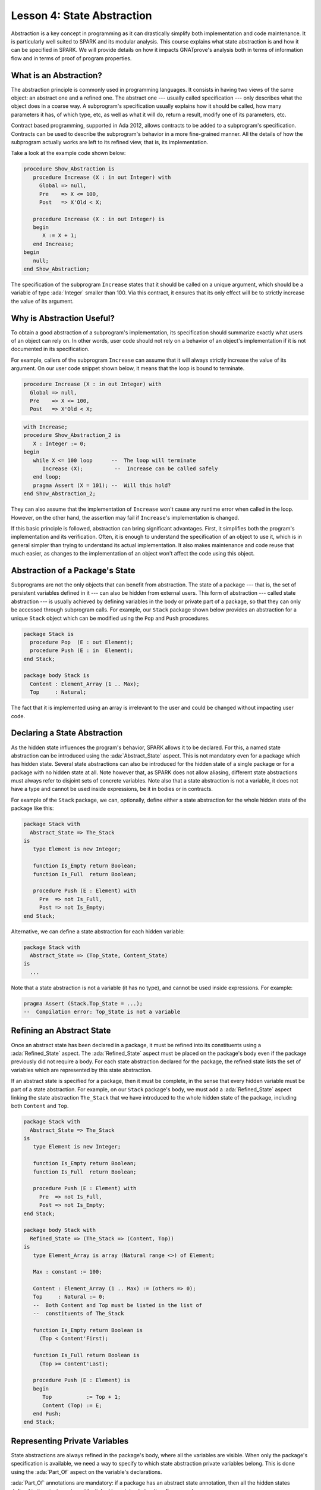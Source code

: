 Lesson 4: State Abstraction
=====================================================================

.. role:: ada(code)
   :language: ada

Abstraction is a key concept in programming as it can drastically simplify
both implementation and code maintenance. It is particularly well suited
to SPARK and its modular analysis. This course explains what state
abstraction is and how it can be specified in SPARK. We will provide
details on how it impacts GNATprove's analysis both in terms of
information flow and in terms of proof of program properties.


What is an Abstraction?
---------------------------------------------------------------------

The abstraction principle is commonly used in programming languages. It
consists in having two views of the same object: an abstract one and a
refined one. The abstract one --- usually called specification --- only
describes what the object does in a coarse way. A subprogram's
specification usually explains how it should be called, how many
parameters it has, of which type, etc, as well as what it will do, return
a result, modify one of its parameters, etc.

Contract based programming, supported in Ada 2012, allows contracts to be
added to a subprogram's specification. Contracts can be used to describe
the subprogram's behavior in a more fine-grained manner. All the details
of how the subprogram actually works are left to its refined view, that
is, its implementation.

Take a look at the example code shown below:

.. code:: ada

    procedure Show_Abstraction is
       procedure Increase (X : in out Integer) with
         Global => null,
         Pre    => X <= 100,
         Post   => X'Old < X;

       procedure Increase (X : in out Integer) is
       begin
          X := X + 1;
       end Increase;
    begin
       null;
    end Show_Abstraction;


The specification of the subprogram ``Increase`` states that it should be
called on a unique argument, which should be a variable of type
:ada:`Integer` smaller than 100. Via this contract, it ensures that its
only effect will be to strictly increase the value of its argument.


Why is Abstraction Useful?
---------------------------------------------------------------------

To obtain a good abstraction of a subprogram's implementation, its
specification should summarize exactly what users of an object can rely
on. In other words, user code should not rely on a behavior of an object's
implementation if it is not documented in its specification.

For example, callers of the subprogram ``Increase`` can assume that it
will always strictly increase the value of its argument. On our user code
snippet shown below, it means that the loop is bound to terminate.

.. code:: ada

    procedure Increase (X : in out Integer) with
      Global => null,
      Pre    => X <= 100,
      Post   => X'Old < X;

.. code:: ada

    with Increase;
    procedure Show_Abstraction_2 is
       X : Integer := 0;
    begin
       while X <= 100 loop      --  The loop will terminate
          Increase (X);          --  Increase can be called safely
       end loop;
       pragma Assert (X = 101); --  Will this hold?
    end Show_Abstraction_2;


They can also assume that the implementation of ``Increase`` won't cause
any runtime error when called in the loop. However, on the other hand, the
assertion may fail if ``Increase``'s implementation is changed.

If this basic principle is followed, abstraction can bring significant
advantages. First, it simplifies both the program's implementation and its
verification. Often, it is enough to understand the specification of an
object to use it, which is in general simpler than trying to understand
its actual implementation. It also makes maintenance and code reuse that
much easier, as changes to the implementation of an object won't affect
the code using this object.


Abstraction of a Package's State
---------------------------------------------------------------------

Subprograms are not the only objects that can benefit from abstraction.
The state of a package --- that is, the set of persistent variables
defined in it --- can also be hidden from external users. This form of
abstraction --- called state abstraction --- is usually achieved by
defining variables in the body or private part of a package, so that they
can only be accessed through subprogram calls. For example, our ``Stack``
package shown below provides an abstraction for a unique ``Stack`` object
which can be modified using the ``Pop`` and ``Push`` procedures.

.. code:: ada
    :class: ada-nocheck

    package Stack is
      procedure Pop  (E : out Element);
      procedure Push (E : in  Element);
    end Stack;

    package body Stack is
      Content : Element_Array (1 .. Max);
      Top     : Natural;

The fact that it is implemented using an array is irrelevant to the user
and could be changed without impacting user code.


Declaring a State Abstraction
---------------------------------------------------------------------

As the hidden state influences the program's behavior, SPARK allows it to
be declared. For this, a named state abstraction can be introduced using
the :ada:`Abstract_State` aspect. This is not mandatory even for a package
which has hidden state. Several state abstractions can also be introduced
for the hidden state of a single package or for a package with no hidden
state at all. Note however that, as SPARK does not allow aliasing,
different state abstractions must always refer to disjoint sets of
concrete variables. Note also that a state abstraction is not a variable,
it does not have a type and cannot be used inside expressions, be it in
bodies or in contracts.

For example of the ``Stack`` package, we can, optionally, define either a
state abstraction for the whole hidden state of the package like this:

.. code:: ada

    package Stack with
      Abstract_State => The_Stack
    is
       type Element is new Integer;

       function Is_Empty return Boolean;
       function Is_Full  return Boolean;

       procedure Push (E : Element) with
         Pre  => not Is_Full,
         Post => not Is_Empty;
    end Stack;

Alternative, we can define a state abstraction for each hidden variable:

.. code:: ada
    :class: ada-nocheck

    package Stack with
      Abstract_State => (Top_State, Content_State)
    is
      ...

Note that a state abstraction is not a variable (it has no type), and
cannot be used inside expressions. For example:

.. code:: ada
    :class: ada-nocheck

    pragma Assert (Stack.Top_State = ...);
    --  Compilation error: Top_State is not a variable



Refining an Abstract State
---------------------------------------------------------------------

Once an abstract state has been declared in a package, it must be refined
into its constituents using a :ada:`Refined_State` aspect. The
:ada:`Refined_State` aspect must be placed on the package's body even if
the package previously did not require a body. For each state abstraction
declared for the package, the refined state lists the set of variables
which are represented by this state abstraction.

If an abstract state is specified for a package, then it must be complete,
in the sense that every hidden variable must be part of a state
abstraction. For example, on our ``Stack`` package's body, we must add a
:ada:`Refined_State` aspect linking the state abstraction ``The_Stack``
that we have introduced to the whole hidden state of the package,
including both ``Content`` and ``Top``.

.. code:: ada

    package Stack with
      Abstract_State => The_Stack
    is
       type Element is new Integer;

       function Is_Empty return Boolean;
       function Is_Full  return Boolean;

       procedure Push (E : Element) with
         Pre  => not Is_Full,
         Post => not Is_Empty;
    end Stack;

    package body Stack with
      Refined_State => (The_Stack => (Content, Top))
    is
       type Element_Array is array (Natural range <>) of Element;

       Max : constant := 100;

       Content : Element_Array (1 .. Max) := (others => 0);
       Top     : Natural := 0;
       --  Both Content and Top must be listed in the list of
       --  constituents of The_Stack

       function Is_Empty return Boolean is
         (Top < Content'First);

       function Is_Full return Boolean is
         (Top >= Content'Last);

       procedure Push (E : Element) is
       begin
          Top           := Top + 1;
          Content (Top) := E;
       end Push;
    end Stack;


Representing Private Variables
---------------------------------------------------------------------

State abstractions are always refined in the package's body, where all the
variables are visible. When only the package's specification is available,
we need a way to specify to which state abstraction private variables
belong. This is done using the :ada:`Part_Of` aspect on the variable's
declarations.

:ada:`Part_Of` annotations are mandatory: if a package has an abstract
state annotation, then all the hidden states defined in its private part
must be linked to a state abstraction. For example:

.. code:: ada

    package Stack with
      Abstract_State => The_Stack
    is
       type Element is new Integer;

       function Is_Empty return Boolean;
       function Is_Full  return Boolean;

       procedure Pop  (E : out Element) with
         Pre  => not Is_Empty;

       procedure Push (E : Element) with
         Pre  => not Is_Full,
         Post => not Is_Empty;

    private
       type Element_Array is array (Natural range <>) of Element;

       Max : constant := 100;

       Content : Element_Array (1 .. Max) with Part_Of => The_Stack;
       Top     : Natural                  with Part_Of => The_Stack;
    end Stack;

If we choose to define ``Content`` and ``Top`` in ``Stack``'s private part
instead of its body, then we must add a :ada:`Part_Of` aspect to both
their declarations, associating them with the state abstraction
``The_Stack``, even though it is the only state abstraction defined in
``Stack``. Note that they still need to be listed in the
:ada:`Refined_State` aspect in the ``Stack``'s body:

.. code:: ada
    :class: ada-nocheck

    package body Stack with
      Refined_State => (The_Stack => (Content, Top))


Additional State
---------------------------------------------------------------------

Nested Packages
~~~~~~~~~~~~~~~

Until now, we have only spoken of hidden variables. But variables are not
the only constituents of a package's state. If a package ``P`` contains a
nested package, then the nested package's state is part of ``P``'s state.
As a consequence, if the nested package is hidden, its state is part of
``P``'s hidden state and must be listed in ``P``'s state refinement.

This is the case in our example shown below, where the package
``Hidden_Nested``'s hidden state is part of ``P``'s hidden state:

.. code:: ada

    package P with
      Abstract_State => State
    is
       package Visible_Nested with
         Abstract_State => Visible_State
       is
          procedure Get (E : out Integer);
       end Visible_Nested;
    end P;

    package body P with
      Refined_State => (State => Hidden_Nested.Hidden_State)
    is
       package Hidden_Nested with
         Abstract_State => Hidden_State,
         Initializes    => Hidden_State
       is
          function Get return Integer;
       end Hidden_Nested;

       package body Hidden_Nested with
         Refined_State => (Hidden_State => Cnt)
       is
          Cnt : Integer := 0;

          function Get return Integer is (Cnt);
       end Hidden_Nested;

       package body Visible_Nested with
         Refined_State => (Visible_State => Checked)
       is
          Checked : Boolean := False;

          procedure Get (E : out Integer) is
          begin
             Checked := True;
             E := Hidden_Nested.Get;
          end Get;
       end Visible_Nested;
    end P;

Note that a visible state of ``Hidden_Nested`` would also have been part
of ``P``'s hidden state. Also note that, if ``P`` contains a visible
nested package, then the nested package's state is not part of ``P``'s
hidden state. In particular, its hidden state should be declared in a
separate state abstraction on its own declaration, like it is done on our
example for ``Visible_Nested``.


Constants with Variable Inputs
~~~~~~~~~~~~~~~~~~~~~~~~~~~~~~

Other possible constituents of a state abstraction are constants with
variable inputs. We call constants with variable inputs constants whose
value depends on either a variable or a subprogram parameter. Those are
usually handled as variables in flow analysis, as they participate to the
flow of information between variables throughout the program. Thus,
constants with variable inputs, just like variables, are considered to be
part of a package's state.

If a state abstraction is specified for a package, then hidden constants
with variable inputs declared in this package must be listed in the state
abstraction refinement. Note that, on the other hand, constants without
variable inputs do not participate to the flow of information and
therefore cannot appear in a state refinement.

Let's look at this example:

.. code:: ada

    package Stack with
      Abstract_State => The_Stack
    is
       type Element is new Integer;

       function Is_Empty return Boolean;
       function Is_Full  return Boolean;

       procedure Push (E : Element) with
         Pre  => not Is_Full,
         Post => not Is_Empty;
    end Stack;


    package External_Configuration
    is
       Max : Positive := 100;
    end External_Configuration;


    with External_Configuration;

    package body Stack with
      Refined_State => (The_Stack => (Content, Top, Max))
      --  Max has variable inputs. It must appear as a
      --  constituent of The_Stack
    is
       type Element_Array is array (Natural range <>) of Element;

       Max : constant Positive := External_Configuration.Max;

       Content : Element_Array (1 .. Max) := (others => 0);
       Top     : Natural := 0;
       --  Both Content and Top must be listed in the list of
       --  constituents of The_Stack

       function Is_Empty return Boolean is (Top = 0);
       function Is_Full  return Boolean is (Top >= Max);

       procedure Push (E : Element) is
       begin
          Top           := Top + 1;
          Content (Top) := E;
       end Push;
    end Stack;

Here, ``Max`` --- the maximal number of elements that can be stored in the
stack --- is initialized with a variable from an external package. Since
it now has variable inputs, ``Max`` must be a part of the state
abstraction ``The_Stack``.


Subprogram Contracts
---------------------------------------------------------------------

Global and Depends
~~~~~~~~~~~~~~~~~~

As hidden variables can only be accessed through subprogram calls,
subprogram's contract are the proper way of documenting how state
abstractions can be modified during the program's execution. First off,
:ada:`Global` and :ada:`Depends` contracts can be used to specify which of
the state abstractions are accessed by a subprogram and how their values
flow through the different variables. Note that :ada:`Global` and
:ada:`Depends` contracts referring to state abstractions may be less
precise than contracts referring to visible variables, as the different
modes of the hidden variables aggregated in a state abstraction are
collapsed into a single mode.

Let's look at this example:

.. code:: ada

    package Stack with
      Abstract_State => (Top_State, Content_State)
    is
       type Element is new Integer;

       procedure Pop  (E : out Element) with
         Global  => (Input  => Content_State,
                     In_Out => Top_State),
         Depends => (Top_State => Top_State,
                     E         => (Content_State, Top_State));
    end Stack;

In this example, the ``Pop`` procedure only modifies the value of the
hidden variable ``Top`` and keeps ``Content`` unchanged. If two distinct
state abstractions are used for the two variables, then this contract is
preserved.

Let's contrast this example with another example:

.. code:: ada

    package Stack with
      Abstract_State => The_Stack
    is
       type Element is new Integer;

       procedure Pop  (E : out Element) with
         Global  => (In_Out => The_Stack),
         Depends => ((The_Stack, E) => The_Stack);

    end Stack;

Here, ``Top_State`` and ``Content_State`` are collapsed into one single
state abstraction. In this case, we lose the fact that ``Content`` is
preserved, only keeping the fact that ``The_Stack`` is modified. This loss
in precision is reasonable here, it is the whole point of abstraction. But
users must be careful not to aggregate unrelated hidden state lest their
annotations become meaningless.

If imprecise contracts dealing with state abstractions as a whole are
perfectly reasonable for users of a package, :ada:`Global` and
:ada:`Depends` contracts should remain as precise as possible inside the
package's body itself. For this reason, SPARK introduces the notion of
refined contracts. Those are precise contracts, specified on the bodies of
subprograms, where state refinements are visible. These contracts are
exactly like normal :ada:`Global` and :ada:`Depends` contracts, except
they refer directly to the hidden state of the package.

When a subprogram is called inside the package's body, these refined
contracts are used instead of the general ones, so that the verification
can be as precise as possible. Note that refined :ada:`Global` and
:ada:`Depends` are optional: if they are not specified by the user, the
tool will compute them to check the package's implementation.

For our ``Stack`` example, we could add refined contracts like this:

.. code:: ada

    package Stack with
      Abstract_State => The_Stack
    is
       type Element is new Integer;

       procedure Pop  (E : out Element) with
         Global  => (In_Out => The_Stack),
         Depends => ((The_Stack, E) => The_Stack);

    end Stack;

    package body Stack with
      Refined_State => (The_Stack => (Content, Top))
    is
       type Element_Array is array (Natural range <>) of Element;

       Max     : constant := 100;
       Content : Element_Array (1 .. Max) := (others => 0);
       Top     : Natural := 0;

       procedure Pop (E : out Element) with
         Refined_Global  => (Input  => Content,
                             In_Out => Top),
         Refined_Depends => (Top => Top,
                             E   => (Content, Top))
       is
       begin
          E     := Content (Top);
          Top   := Top - 1;
       end Pop;

    end Stack;


Pre and Postconditions
~~~~~~~~~~~~~~~~~~~~~~

Functional properties of subprogram's are usually expressed using pre and
postconditions. As these contracts are standard Boolean expressions, they
cannot refer directly to state abstractions. To work around this
restriction, functions can be defined to query the value of hidden
variables. These functions can then be used in place of the state
abstraction in other subprogram's contracts.

That is what is done in this example:

.. code:: ada

    package Stack is
       type Element is new Integer;

       function Is_Empty return Boolean;
       function Is_Full  return Boolean;

       procedure Push (E : Element) with
         Pre  => not Is_Full,
         Post => not Is_Empty;
    end Stack;

    package body Stack is
       type Element_Array is array (Natural range <>) of Element;

       Max     : constant := 100;
       Content : Element_Array (1 .. Max) := (others => 0);
       Top     : Natural := 0;

       function Is_Empty return Boolean is (Top = 0);
       function Is_Full  return Boolean is (Top >= Max);

       procedure Push (E : Element) is
       begin
          Top           := Top + 1;
          Content (Top) := E;
       end Push;
    end Stack;

Here, we define two functions accessing the state of the stack:
``Is_Empty`` and ``Is_Full``. We use them to specify the procedure
``Push``.

As for :ada:`Global` and :ada:`Depends` contracts, it is often useful to
have a more precise view of functional contracts when the hidden variables
are visible. This can be achieved using expression functions. As
expression function bodies act as contracts for GNATprove, they
automatically give a more precise version of the contracts when their
implementation is visible.

It may be the case that we need a more constraining contract to verify the
package's implementation than we want to ensure outside the abstraction.
This can be achieved using the :ada:`Refined_Post` aspect. This aspect,
when placed on a subprogram's body, is used to provide stronger guaranties
to internal callers of a subprogram. If provided, the refined post
condition must imply the subprogram's postcondition. This is checked by
GNATprove, who will report a failing postcondition if the refined
postcondition is too weak, even if it is actually implied by the
subprogram's body. Note that SPARK does not supply a similar notation for
preconditions.

For our ``Stack`` example, we could add a refined post condition like
this:

.. code:: ada

    package Stack is
       type Element is new Integer;

       function Is_Empty return Boolean;
       function Is_Full  return Boolean;

       procedure Push (E : Element) with
         Pre  => not Is_Full,
         Post => not Is_Empty;
    end Stack;

    package body Stack is
       type Element_Array is array (Natural range <>) of Element;

       Max     : constant := 100;
       Content : Element_Array (1 .. Max) := (others => 0);
       Top     : Natural := 0;

       function Is_Empty return Boolean is (Top = 0);
       function Is_Full  return Boolean is (Top >= Max);

       procedure Push (E : Element) with
         Refined_Post => not Is_Empty and E = Content (Top)
         --  Using refined postcondition
       is
       begin
          Top           := Top + 1;
          Content (Top) := E;
       end Push;
    end Stack;


Initialization of Local Variables
---------------------------------------------------------------------

As part of flow analysis, GNATprove checks for proper initialization of
variables. Therefore, flow analysis needs to know which are the variables
initialized during the package's elaboration.

The :ada:`Initializes` aspect can be used to specify the set of visible
variables and state abstractions of a package that are initialized during
its elaboration. Note that an :ada:`Initializes` aspect cannot refer to a
variable that is not defined in the unit as, in SPARK 2014, a package
shall only initialize variables declared immediately within the package.

:ada:`Initializes` aspects are optional. If they are not supplied by the
user, they will be computed by GNATprove.

For our ``Stack`` example, we could add an :ada:`Initializes` aspect like
this:

.. code:: ada

    package Stack with
      Abstract_State => The_Stack,
      Initializes    => The_Stack
    is
       type Element is new Integer;

       function Is_Empty return Boolean;

       --  Flow analysis will make sure both Top and Content are
       --  initialized at package elaboration
    end Stack;

    package body Stack with
      Refined_State => (The_Stack => (Content, Top))
    is
       type Element_Array is array (Natural range <>) of Element;

       Max     : constant := 100;
       Content : Element_Array (1 .. Max) := (others => 0);
       Top     : Natural := 0;

       function Is_Empty return Boolean is (Top = 0);
    end Stack;

As flow analysis can also check for dependencies between variables, it
must be aware of information flowing through initialization of states. The
:ada:`Initializes` aspect also serves this purpose. If the initial value
of a variable or state abstraction is dependent on the value of a visible
variable or state abstraction from another package, then this dependency
must be listed in the :ada:`Initializes` contract. The list of entities on
which a variable's initial value depends are associated to the variable
using an arrow.

Let's look at this example:

.. code:: ada

    package Q is
       External_Variable : Integer := 2;
    end Q;

    with Q;
    package P with
      Initializes => (V1, V2 => Q.External_Variable)
    is
       V1 : Integer := 0;
       V2 : Integer := Q.External_Variable;

       --  The association for V1 is omitted, it does not depend
       --  on any external state.
    end P;

In our example, we stated in the :ada:`Initializes` aspect of ``P`` that
``V2``'s initial value depends on the value of ``Q.External_Variable``.
Note that we omitted the dependency for ``V1``, as its initial value does
not depend on any external variable. This dependency could also have been
stated explicitly, writing :ada:`V1 => null`.

Dependencies of initial values can be computed by the tool if no
:ada:`Initializes` aspect is supplied. On the other hand, if an
:ada:`Initializes` aspect is provided for a package, then it should be
complete, that is, every initialized state of the package should be
listed, along with all its external dependencies.


Code Examples / Pitfalls
---------------------------------------------------------------------

This section contains some code examples and pitfalls.

Example #1
~~~~~~~~~~

Let's review this code:

.. code:: ada

    package Configuration
    is
       External_Variable : Natural := 1;
    end Configuration;

    with Configuration;
    package Communication with
      Abstract_State => State,
      Initializes    => (State => Configuration.External_Variable)
    is
       function Get_Capacity return Natural;
    private
       package Ring_Buffer is
          Capacity : constant Natural := Configuration.External_Variable;
       end Ring_Buffer;
    end Communication;

    package body Communication with
      Refined_State => (State => Ring_Buffer.Capacity)
    is
       function Get_Capacity return Natural is
       begin
          return Ring_Buffer.Capacity;
       end Get_Capacity;
    end Communication;


This example is not correct. Here, ``Capacity`` is declared in the private
part of ``Communication``. Therefore, it should be linked to ``State`` at
declaration using the :ada:`Part_Of` aspect.


Example #2
~~~~~~~~~~

Let's review this code:

.. code:: ada

    package Configuration
    is
       External_Variable : Natural := 1;
    end Configuration;

    with Configuration;
    package Communication with
      Abstract_State => State
    is
    private
       package Ring_Buffer with
         Abstract_State => (B_State with Part_Of => State),
         Initializes    => (B_State => Configuration.External_Variable)
       is
          function Get_Capacity return Natural;
       private
          Capacity : constant Natural :=
            Configuration.External_Variable
              with Part_Of => B_State;
       end Ring_Buffer;
    end Communication;

    package body Communication with
      Refined_State => (State => Ring_Buffer.B_State)
    is
       package body Ring_Buffer with
          Refined_State => (B_State => Capacity)
       is
          function Get_Capacity return Natural is (Capacity);
       end Ring_Buffer;
    end Communication;

This program is correct and GNATprove will be able to verify it.


Example #3
~~~~~~~~~~

Let's review this code:

.. code:: ada

    package Counting with
      Abstract_State => State
    is
       procedure Reset_Black_Count;
       procedure Reset_Red_Count;
    end Counting;

    package body Counting with
      Refined_State => (State => (Black_Counter, Red_Counter))
    is
       Black_Counter, Red_Counter : Natural;

       procedure Reset_Black_Count is
       begin
          Black_Counter := 0;
       end Reset_Black_Count;

       procedure Reset_Red_Count is
       begin
          Red_Counter := 0;
       end Reset_Red_Count;
    end Counting;

    with Counting; use Counting;

    procedure Example_3 is
    begin
       Reset_Black_Count;
       Reset_Red_Count;
    end Example_3;

This example is correct. This program does not read uninitialized data,
but GNATprove will fail to verify this fact. As we have provided a state
abstraction, flow analysis will compute subprogram's effects in terms of
this state abstraction, and thus, will count the call to
``Reset_Black_Count`` as a read of ``State``.


Example #4
~~~~~~~~~~

Let's review this code:

.. code:: ada

    package Counting is
       procedure Reset_Black_Count;
       procedure Reset_Red_Count;
    end Counting;

    package body Counting is
       Black_Counter, Red_Counter : Natural;

       procedure Reset_Black_Count is
       begin
          Black_Counter := 0;
       end Reset_Black_Count;

       procedure Reset_Red_Count is
       begin
          Red_Counter := 0;
       end Reset_Red_Count;
    end Counting;

    with Counting; use Counting;

    procedure Example_4 is
    begin
       Reset_Black_Count;
       Reset_Red_Count;
    end Example_4;

This example is correct. Here, no state abstraction is provided. GNATprove
will reason in terms of variables and will prove data initialization
without any problem.


Example #5
~~~~~~~~~~

Let's review this code:

.. code:: ada

    package Counting with Abstract_State => State is
       procedure Reset_Black_Count with Global => (In_Out => State);
       procedure Reset_Red_Count   with Global => (In_Out => State);
       procedure Reset_All         with Global => (Output => State);
    end Counting;

    package body Counting with
      Refined_State => (State => (Black_Counter, Red_Counter))
    is
       Black_Counter, Red_Counter : Natural;

       procedure Reset_Black_Count is
       begin
          Black_Counter := 0;
       end Reset_Black_Count;

       procedure Reset_Red_Count is
       begin
          Red_Counter := 0;
       end Reset_Red_Count;

       procedure Reset_All is
       begin
          Reset_Black_Count;
          Reset_Red_Count;
       end Reset_All;
    end Counting;

This example is correct. Flow analysis uses the refined version of
:ada:`Global` contracts for internal calls and thus can verify that
``Reset_All`` indeed properly initializes ``State``. Note that
:ada:`Refined_Global` and :ada:`Global` annotations are not mandatory,
they can also be computed by the tool.


Example #6
~~~~~~~~~~

Let's review this code:

.. code:: ada
    :class: ada-expect-compile-error

    package Stack with Abstract_State => The_Stack is
       pragma Unevaluated_Use_Of_Old (Allow);

       type Element is new Integer;

       type Element_Array is array (Positive range <>) of Element;
       Max : constant Natural := 100;
       subtype Length_Type is Natural range 0 .. Max;

       procedure Push (E : Element) with
         Post =>
           not Is_Empty and
           (if Is_Full'Old then The_Stack = The_Stack'Old else Peek = E);

       function Peek     return Element with Pre => not Is_Empty;
       function Is_Full  return Boolean;
       function Is_Empty return Boolean;
    end Stack;

    package body Stack with
      Refined_State => (The_Stack => (Top, Content))
    is
       Top     : Length_Type := 0;
       Content : Element_Array (1 .. Max);

       procedure Push (E : Element) is
       begin
          Top           := Top + 1;
          Content (Top) := E;
       end Push;
       function  Peek     return Element is (Content (Top));
       function  Is_Full  return Boolean is (Top >= Max);
       function  Is_Empty return Boolean is (Top = 0);
    end Stack;

This example is not correct. There is a compilation error in ``Push``'s
postcondition. Indeed, ``The_Stack`` is a state abstraction and not a
variable and cannot be mentioned in an expression.


Example #7
~~~~~~~~~~

Let's review this code:

.. code:: ada

    package Stack with
      Abstract_State => The_Stack
    is
       pragma Unevaluated_Use_Of_Old (Allow);

       type Stack_Model is private;

       type Element is new Integer;
       type Element_Array is array (Positive range <>) of Element;
       Max : constant Natural := 100;
       subtype Length_Type is Natural range 0 .. Max;

       function Peek      return Element with Pre => not Is_Empty;
       function Is_Full   return Boolean;
       function Is_Empty  return Boolean;
       function Get_Stack return Stack_Model;

       procedure Push (E : Element) with
         Post => not Is_Empty and
         (if Is_Full'Old then Get_Stack = Get_Stack'Old else Peek = E);
    private
       type Stack_Model is record
          Top     : Length_Type := 0;
          Content : Element_Array (1 .. Max) := (others => 0);
       end record;
    end Stack;

    package body Stack with
      Refined_State => (The_Stack => S)
    is
       S : Stack_Model;

       procedure Push (E : Element) is
       begin
          S.Top             := S.Top + 1;
          S.Content (S.Top) := E;
       end Push;

       function  Peek     return Element is (S.Content (S.Top));
       function  Is_Full  return Boolean is (S.Top >= Max);
       function  Is_Empty return Boolean is (S.Top = 0);

       function Get_Stack return Stack_Model is (S);
    end Stack;

    with Stack; use Stack;

    procedure Use_Stack (E : Element) with
      Pre => not Is_Empty
    is
       F : Element := Peek;
    begin
       Push (E);
       pragma Assert (Peek = E or Peek = F);
    end Use_Stack;

This program is correct, but GNATprove won't be able to verify the
assertion in ``Use_Stack``. Indeed, even if ``Get_Stack`` is an expression
function, its body is not visible outside of ``Stack``'s body.


Example #8
~~~~~~~~~~

Let's review this code:

.. code:: ada

    package Stack with
      Abstract_State => The_Stack
    is
       pragma Elaborate_Body;
       pragma Unevaluated_Use_Of_Old (Allow);

       type Element is new Integer;

       type Element_Array is array (Positive range <>) of Element;
       Max : constant Natural := 100;
       subtype Length_Type is Natural range 0 .. Max;

       type Stack_Model is record
          Top     : Length_Type;
          Content : Element_Array (1 .. Max);
       end record;

       function Peek      return Element with Pre => not Is_Empty;
       function Is_Full   return Boolean;
       function Is_Empty  return Boolean;
       function Get_Stack return Stack_Model;

       procedure Push (E : Element) with
         Pre  => not Is_Full,
         Post =>
           not Is_Empty and
           (if Is_Full'Old then Get_Stack = Get_Stack'Old else Peek = E);

    private
       Top     : Length_Type              with Part_Of => The_Stack;
       Content : Element_Array (1 .. Max) with Part_Of => The_Stack;

       function Peek      return Element     is (Content (Top));
       function Is_Full   return Boolean     is (Top >= Max);
       function Is_Empty  return Boolean     is (Top = 0);
       function Get_Stack return Stack_Model is ((Top, Content));
    end Stack;

    package body Stack with
      Refined_State => (The_Stack => (Top, Content))
    is
       procedure Push (E : Element) is
       begin
          Top           := Top + 1;
          Content (Top) := E;
       end Push;
    begin
       Top     := 0;
       Content := (others => 0);
    end Stack;

    with Stack; use Stack;

    procedure Use_Stack (E : Element) with
      Pre => not Is_Empty and not Is_Full
    is
       F : Element := Peek;
    begin
       Push (E);
       pragma Assert (Peek = E or Peek = F);
    end Use_Stack;

This example is correct. GNATprove will be able to verify the assertion in
``Use_Stack`` since it has visibility of ``Get_Stack``'s body.


Example #9
~~~~~~~~~~

Let's review this code:

.. code:: ada

    package External_Interface with
      Abstract_State => File_System,
      Initializes    => File_System
    is
       type Data_Type_1 is new Integer;
       type Data_Type_2 is new Integer;
       type Data_Type_3 is new Integer;

       type Data_Record is record
          Field_1 : Data_Type_1;
          Field_2 : Data_Type_2;
          Field_3 : Data_Type_3;
       end record;

       procedure Read_Data (File_Name : String; Data : out Data_Record)
         with Global => File_System;
    end External_Interface;

    with External_Interface; use External_Interface;

    package Data with
      Initializes => (Data_1, Data_2, Data_3)
    is
       pragma Elaborate_Body;
       Data_1 : Data_Type_1;
       Data_2 : Data_Type_2;
       Data_3 : Data_Type_3;

    end Data;

    with External_Interface;
    pragma Elaborate_All (External_Interface);

    package body Data is
    begin
       declare
          Data_Read : Data_Record;
       begin
          Read_Data ("data_file_name", Data_Read);
          Data_1 := Data_Read.Field_1;
          Data_2 := Data_Read.Field_2;
          Data_3 := Data_Read.Field_3;
       end;
    end Data;

This example is not correct. The dependency between ``Data_1``'s initial
value and ``File_System`` must be listed in ``Data``'s :ada:`Initializes`
aspect.


Example #10
~~~~~~~~~~~

Let's review this code:

.. code:: ada

    package External_Interface with
      Abstract_State => File_System,
      Initializes    => File_System
    is
       type Data_Type_1 is new Integer;
       type Data_Type_2 is new Integer;
       type Data_Type_3 is new Integer;

       type Data_Record is record
          Field_1 : Data_Type_1;
          Field_2 : Data_Type_2;
          Field_3 : Data_Type_3;
       end record;

       procedure Read_Data (File_Name : String; Data : out Data_Record)
         with Global => File_System;
    end External_Interface;

    with External_Interface; use External_Interface;

    package Data is
       pragma Elaborate_Body;
       Data_1 : Data_Type_1;
       Data_2 : Data_Type_2;
       Data_3 : Data_Type_3;

    end Data;

    with External_Interface;
    pragma Elaborate_All (External_Interface);

    package body Data is
    begin
       declare
          Data_Read : Data_Record;
       begin
          Read_Data ("data_file_name", Data_Read);
          Data_1 := Data_Read.Field_1;
          Data_2 := Data_Read.Field_2;
          Data_3 := Data_Read.Field_3;
       end;
    end Data;

    with Data;               use Data;
    with External_Interface; use External_Interface;

    procedure Use_Data is
       X : Data_Type_1 := Data_1;
    begin
       null;
    end Use_Data;

This example is correct. Since ``Data`` has no :ada:`Initializes` aspect,
GNATprove will compute the set of variables initialized during its
elaboration. Thereby, it can ensure that ``Data_1`` is always initialized
in ``Use_Data``.

